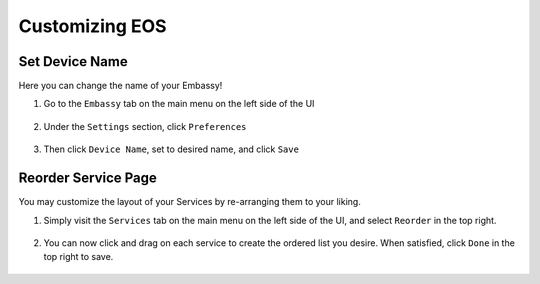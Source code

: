 .. _tune-embassy-os:

===============
Customizing EOS
===============

.. _device-name:

Set Device Name
---------------

Here you can change the name of your Embassy!

#. Go to the ``Embassy`` tab on the main menu on the left side of the UI

    .. figure:: /_static/images/config/basic-config0.png
      :width: 60%
      :alt: Embassy Tab

#. Under the ``Settings`` section, click ``Preferences``

    .. figure:: /_static/images/config/basic-config1.png
      :width: 60%
      :alt: Preferences

#. Then click ``Device Name``, set to desired name, and click ``Save``

    .. figure:: /_static/images/config/basic-config2.png
      :width: 60%
      :alt: Rename Embassy

.. _reorder:

Reorder Service Page
--------------------

You may customize the layout of your Services by re-arranging them to your liking.

#. Simply visit the ``Services`` tab on the main menu on the left side of the UI, and select ``Reorder`` in the top right.

    .. figure:: /_static/images/walkthrough/reorder0.png
      :width: 60%
      :alt: Reorder Button

#. You can now click and drag on each service to create the ordered list you desire.  When satisfied, click ``Done`` in the top right to save.

    .. figure:: /_static/images/walkthrough/reorder1.png
      :width: 60%
      :alt: Reorder Services
